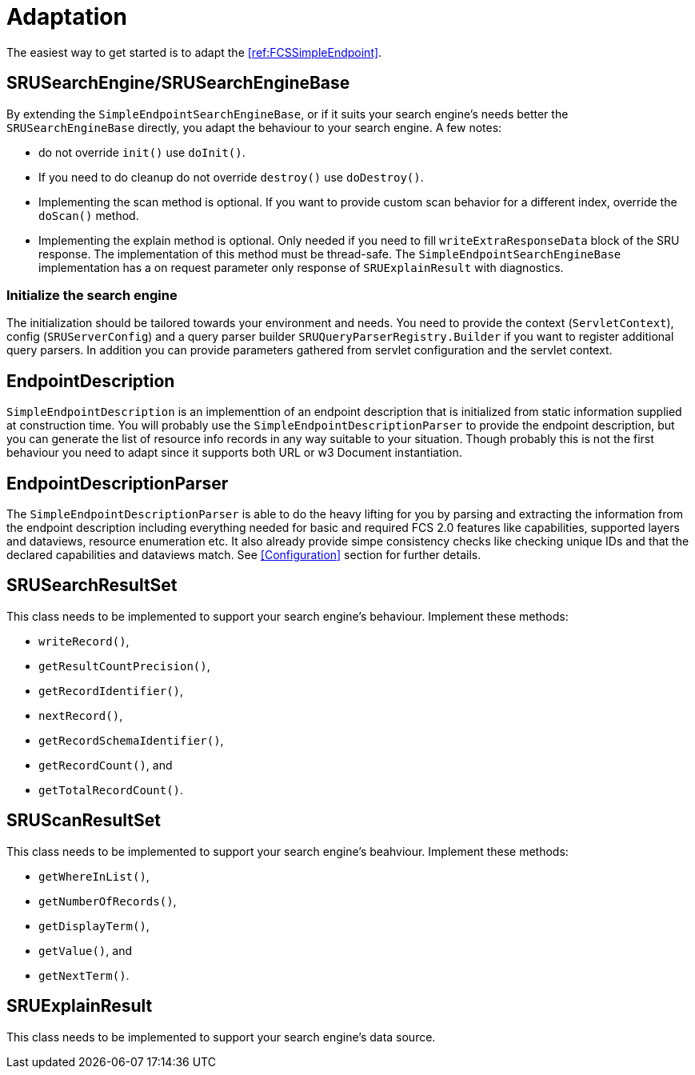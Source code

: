 = Adaptation

The easiest way to get started is to adapt the <<ref:FCSSimpleEndpoint>>.


== SRUSearchEngine/SRUSearchEngineBase

By extending the `SimpleEndpointSearchEngineBase`, or if it suits your search engine's needs better 
the `SRUSearchEngineBase` directly, you adapt the behaviour to your search engine. A few notes:

* do not override `init()` use `doInit()`.
* If you need to do cleanup do not override `destroy()` use `doDestroy()`. 
* Implementing the scan method is optional. If you want to provide custom scan behavior for a different index, override the `doScan()` method. 
* Implementing the explain method is optional. Only needed if you need to fill  `writeExtraResponseData` block of the SRU response. The implementation of this method must be thread-safe. The `SimpleEndpointSearchEngineBase` implementation has a on request parameter only response of `SRUExplainResult` with diagnostics.


=== Initialize the search engine

The initialization should be tailored towards your environment and needs. You need to provide the context (`ServletContext`), config (`SRUServerConfig`) and a query parser builder `SRUQueryParserRegistry.Builder` if you want to register additional query parsers. In addition you can provide parameters gathered from servlet configuration and the servlet context.


== EndpointDescription

`SimpleEndpointDescription` is an implementtion of an endpoint description that is initialized from static information supplied at construction time. You will probably use the `SimpleEndpointDescriptionParser` to provide the endpoint description, but you can generate the list of resource info records in any way suitable to your situation. Though probably this is not the first behaviour you need to adapt since it supports both URL or w3 Document instantiation.


== EndpointDescriptionParser

The `SimpleEndpointDescriptionParser` is able to do the heavy lifting for you by parsing and extracting the information from the endpoint description including everything needed for basic and required FCS 2.0 features like capabilities, supported layers and dataviews, resource enumeration etc. It also already provide simpe consistency checks like checking unique IDs and that the declared capabilities and dataviews match. See <<Configuration>> section for further details.


== SRUSearchResultSet

This class needs to be implemented to support your search engine's behaviour. Implement these methods:

* `writeRecord()`,
* `getResultCountPrecision()`,
* `getRecordIdentifier()`,
* `nextRecord()`,
* `getRecordSchemaIdentifier()`,
* `getRecordCount()`, and
* `getTotalRecordCount()`.


== SRUScanResultSet

This class needs to be implemented to support your search engine's beahviour. Implement these methods:

* `getWhereInList()`,
* `getNumberOfRecords()`,
* `getDisplayTerm()`,
* `getValue()`, and
* `getNextTerm()`.


== SRUExplainResult

This class needs to be implemented to support your search engine's data source.
